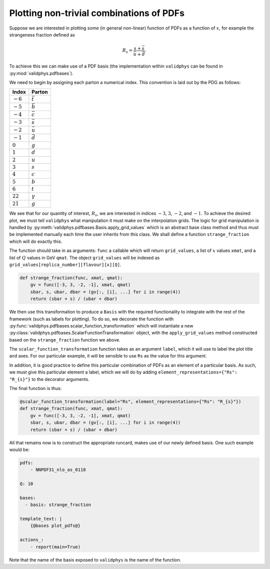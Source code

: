 .. _pdfbases:

Plotting non-trivial combinations of PDFs
=========================================

Suppose we are interested in plotting some (in general non-linear)
function of PDFs as a function of :math:`x`,
for example the strangeness fraction defined as

.. math::
   R_s = \frac{s + \bar{s}}{\bar{u} + \bar{d}}.

To achieve this we can make use of a PDF basis (the implementation
within ``validphys`` can be found in :py:mod:`validphys.pdfbases`).

We need to begin by assigning each parton a numerical index. This
convention is laid out by the PDG as follows:

.. _pdgflavs:

==========  ===============
Index       Parton
==========  ===============
:math:`-6`  :math:`\bar{t}`
:math:`-5`  :math:`\bar{b}`
:math:`-4`  :math:`\bar{c}`
:math:`-3`  :math:`\bar{s}`
:math:`-2`  :math:`\bar{u}`
:math:`-1`  :math:`\bar{d}`
:math:`0`   :math:`g`
:math:`1`   :math:`d`
:math:`2`   :math:`u`
:math:`3`   :math:`s`
:math:`4`   :math:`c`
:math:`5`   :math:`b`
:math:`6`   :math:`t`
:math:`22`  :math:`\gamma`
:math:`21`  :math:`g`
==========  ===============

We see that for our quantity of interest, :math:`R_s`, we are interested
in indices :math:`-3`, :math:`3`, :math:`-2`, and :math:`-1`.
To achieve the desired plot, we must tell ``validphys`` what manipulation
it must make on the interpolation grids. The logic for grid manipulation
is handled by :py:meth:`validphys.pdfbases.Basis.apply_grid_values` which
is an abstract base class method and thus must be implemented manually
each time the user inherits from this class.
We shall define a function ``strange_fraction`` which will do exactly this.

The function should take in as arguments: ``func`` a callable which will
return ``grid_values``, a list of :math:`x` values ``xmat``, and a list of
:math:`Q` values in GeV ``qmat``. The object ``grid_values`` will be indexed as
``grid_values[replica_number][flavour][x][Q]``.

.. code:: python

  def strange_fraction(func, xmat, qmat):
      gv = func([-3, 3, -2, -1], xmat, qmat)
      sbar, s, ubar, dbar = (gv[:, [i], ...] for i in range(4))
      return (sbar + s) / (ubar + dbar)

We then use this transformation to produce a ``Basis`` with the  required functionality to integrate with the rest of the framework (such as labels for plotting). To do so, we decorate the function with
:py:func:`validphys.pdfbases.scalar_function_transformation` which will instantiate
a new  :py:class:`validphys.pdfbases.ScalarFunctionTransformation`
object, with the ``apply_grid_values`` method constructed based on the  ``strange_fraction`` function we above.

The ``scalar_function_transformation`` function takes as an argument ``label``, which it will
use to label the plot title and axes. For our particular example, it will be sensible
to use ``Rs`` as the value for this argument.

In addition, it is good practice to define this particular combination of PDFs as an element
of a particular basis. As such, we must give this particular element a label, which we will do
by adding ``element_representations={"Rs": "R_{s}"}`` to the decorator arguments.

The final function is thus:

.. code:: python

   @scalar_function_transformation(label="Rs", element_representations={"Rs": "R_{s}"})
   def strange_fraction(func, xmat, qmat):
       gv = func([-3, 3, -2, -1], xmat, qmat)
       sbar, s, ubar, dbar = (gv[:, [i], ...] for i in range(4))
       return (sbar + s) / (ubar + dbar)

All that remains now is to construct the appropriate runcard, makes use of our newly
defined basis. One such example would be:

.. code:: yaml

  pdfs:
      - NNPDF31_nlo_as_0118

  Q: 10

  bases:
    - basis: strange_fraction

  template_text: |
      {@bases plot_pdfs@}

  actions_:
      - report(main=True)

Note that the name of the basis exposed to ``validphys`` is the name of the function.
